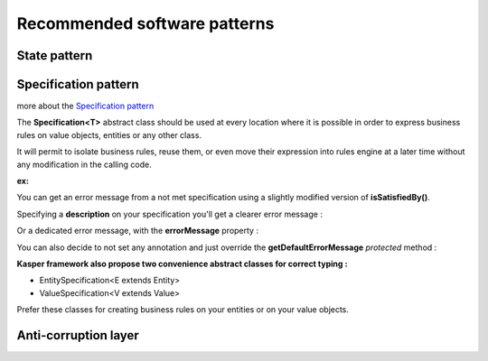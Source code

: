 Recommended software patterns
=============================

State pattern
-------------


Specification pattern
---------------------

more about the `Specification pattern <http://en.wikipedia.org/wiki/Specification_pattern>`_

The **Specification<T>** abstract class should be used at every location where it is possible in order to express business rules on value objects,
entities or any other class.

It will permit to isolate business rules, reuse them, or even move their expression into rules engine at a later time without any modification
in the calling code.

**ex:**

.. code-block:: java
    :linenos:

    /* Define a base specification, with an optional contructor for parameterization */
    class SpecificationStringContains extends Specification<String> {

        final private String containsPattern;

        public SpecificationStringContains(final String containsPattern) {
            this.containsPattern = containsPattern;
        }

        @Override
        public boolean isSatisfiedBy(final String entity) {
            return entity.contains(this.containsPattern);
        }
    }

    /* Instanciate some intermediate semantic specifications */
    final Specification<String> stringContainsLetterA = new SpecificationStringContains("A");
    final Specification<String> stringContainsLetterB = new SpecificationStringContains("B");

    final Specification<String> stringContainsLettersAandB   = stringContainsLetterA.and(stringContainsLetterB);
    final Specification<String> stringContainsLettersAorB    = stringContainsLetterA.or(stringContainsLetterB);
    final Specification<String> stringDoesNotContainsLetterA = stringContainsLetterA.not();

    /* Apply the specifications in your code */
    assertTrue(stringContainsLetterA.isSatisfiedBy("An awesome string"));
    assertFalse(stringContainsLetterB.isSatisfiedBy("An awesome string"));

    assertTrue(stringContainsLettersAandB.isSatisfied("An awesome string for Bob"));
    assertTrue(stringContainsLettersAandB.isSatisfied("Bob is a geek"));
    assertTrue(stringDoesNotContainsLetterA.isSatisfied("Bob is a geek"));

You can get an error message from a not met specification using a slightly modified version of **isSatisfiedBy()**.

.. code-block:: java
    :linenos:

    final SpecificationErrorMessage message = new SpecificationErrorMessage();
    stringContainsLetterA.isSatisfiedBy("Bob is awesome", message);
    assertEquals("SpecificationStringContains specification was not met for value Bob is awesome", message.getMessage());

Specifying a **description** on your specification you'll get a clearer error message :

.. code-block:: java
    :linenos:

    @XKasperSpecification( description = "checks that a string contains some pattern" )
    class SpecificationStringContains extends Specification<String> {
        ...
    }

    final SpecificationErrorMessage message = new SpecificationErrorMessage();
    stringContainsLetterA.isSatisfiedBy("Bob is awesome", message);
    assertEquals("Specification not met : checks that a string contains some pattern for value Bob is awesome", message.getMEssage());

Or a dedicated error message, with the **errorMessage** property :

.. code-block:: java
    :linenos:

    @XKasperSpecification( description = "checks that a string contains some pattern",
                           errorMessage = "string does not contain the specified pattern" )
    class SpecificationStringContains extends Specification<String> {
        ...
    }

    final SpecificationErrorMessage message = new SpecificationErrorMessage();
    stringContainsLetterA.isSatisfiedBy("Bob is awesome", message);
    assertEquals("string does not contain the specified pattern for value Bob is awesome", message.getMessage());

You can also decide to not set any annotation and just override the **getDefaultErrorMessage** *protected* method :

.. code-block:: java
    :linenos:

    class SpecificationStringContains extends Specification<String> {
        ...

    	protected String getDefaultErrorMessage(final String entity) {
    		return String.format("%s does not contain pattern %s", entity, this.containsPattern);
        }
    	...
    }

**Kasper framework also propose two convenience abstract classes for correct typing :**

* EntitySpecification<E extends Entity>
* ValueSpecification<V extends Value>

Prefer these classes for creating business rules on your entities or on your value objects.

Anti-corruption layer
---------------------



